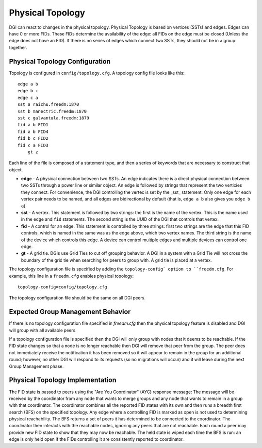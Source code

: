 .. _physical-topology:

Physical Topology
=================

DGI can react to changes in the physical topology. Physical Topology is based on vertices (SSTs) and edges.
Edges can have 0 or more FIDs. These FIDs determine the availability of the edge: all FIDs on the edge must be closed (Unless the edge does not have an FID).
If there is no series of edges which connect two SSTs, they should not be in a group together.

Physical Topology Configuration
-------------------------------

Topology is configured in ``config/topology.cfg``. A topology config file looks like this::

    edge a b
    edge b c
    edge c a
    sst a raichu.freedm:1870
    sst b manectric.freedm:1870
    sst c galvantula.freedm:1870
    fid a b FID1
    fid a b FID4
    fid b c FID2
    fid c a FID3
	gt z

Each line of the file is composed of a statement type, and then a series of keywords that are necessary to construct that object.

* **edge** - A physical connection between two SSTs. An edge indicates there is a direct physical connection between two SSTs through a power line or similar object. An edge is followed by strings that represent the two verticies they connect. For convenience, the DGI controlling the vertex is set by the _sst_ statement. Only one edge for each vertex pair needs to be named, and all edges are bidirectional by default (that is, ``edge a b`` also gives you ``edge b a``)
* **sst** - A vertex. This statement is followed by two strings: the first is the name of the vertex. This is the name used in the ``edge`` and ``fid`` statements. The second string is the UUID of the DGI that controls that vertex.
* **fid** - A control for an edge. This statement is controlled by three strings: first two strings are the edge that this FID controls, which is named in the same was as the edge above, which two vertex names. The third string is the name of the device which controls this edge. A device can control multiple edges and multiple devices can control one edge.
* **gt** - A grid tie. DGIs use Grid Ties to cut off grouping behavior. A DGI in a system with a Grid Tie will not cross the boundary of the grid tie when searching for peers to group with. A grid tie is placed at a vertex.

The topology configuration file is specified by adding the ``topology-config` option to ``freedm.cfg``. For example, this line in a ``freedm.cfg`` enables physical topology::

    topology-config=config/topology.cfg

The topology configuration file should be the same on all DGI peers.

Expected Group Management Behavior
----------------------------------

If there is no topology configuration file specified in `freedm.cfg` then the physical topology feature is disabled and
DGI will group with all available peers.

If a topology configuration file is specified then the DGI will only group with nodes that it deems to be reachable. If the FID state changes so that a node is no longer reachable then DGI will remove that peer from the group. The peer does not immediately receive the notification it has been removed so it will appear to remain in the group for an additional round; however, no other DGI will respond to its requests (so no migrations will occur) and it will leave during the next Group Management phase.

Physical Topology Implementation
--------------------------------

The FID state is passed to peers using the "Are You Coordinator" (AYC) response message: The message will be received by the coordinator from any node that wants to merge groups and any node that wants to remain in a group with that coordinator. The coordinator combines all the reported FID states with its own and then runs a breadth first search (BFS) on the specified topology. Any edge where a controlling FID is marked as open is not used to determining physical reachability. The BFS returns a set of peers it has determined to be connected to the coordinator. The coordinator then interacts with the reachable nodes, ignoring any peers that are not reachable. Each round a peer may provide new FID state to show that they may now be reachable. The held state is wiped each time the BFS is run: an edge is only held open if the FIDs controlling it are consistently reported to coordinator.